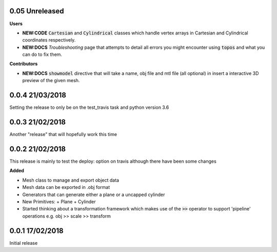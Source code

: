 0.05 Unreleased
---------------

**Users**

- **NEW:CODE** :code:`Cartesian` and :code:`Cylindrical` classes which handle
  vertex arrays in Cartesian and Cylindrical coordinates respectively.
- **NEW:DOCS** *Troubleshooting* page that attempts to detail all errors you might
  encounter using :code:`topos` and what you can do to fix them.


**Contributors**

- **NEW:DOCS** :code:`showmodel` directive that will take a name, obj file and
  mtl file (all optional) in insert a interactive 3D preview of the given mesh.

0.0.4 21/03/2018
----------------

Setting the release to only be on the test_travis task and python version 3.6

0.0.3 21/02/2018
----------------

Another "release" that will hopefully work this time

0.0.2 21/02/2018
----------------

This release is mainly to test the deploy: option on travis although there
have been some changes

**Added**

- Mesh class to manage and export object data
- Mesh data can be exported in .obj format
- Generators that can generate either a plane or a uncapped cylinder
- New Primitives:
  + Plane
  + Cylinder
- Started thinking about a transformation framework which makes use of the
  :code:`>>` operator to support 'pipeline' operations e.g. obj >> scale >>
  transform


0.0.1 17/02/2018
----------------

Initial release
